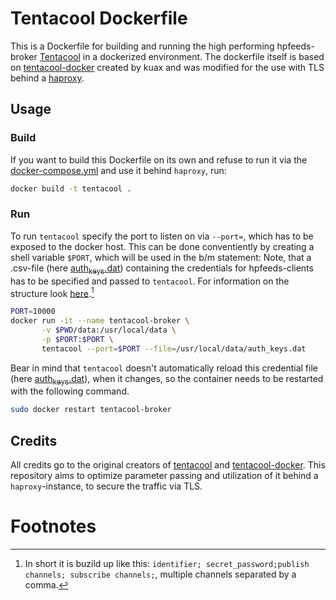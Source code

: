 * Tentacool Dockerfile
This is a Dockerfile for building and running the high performing hpfeeds-broker [[https://github.com/tentacool/tentacool][Tentacool]] in a dockerized environment. The dockerfile itself is based on [[https://github.com/kuax/tentacool-docker][tentacool-docker]] created by kuax and was modified for the use with TLS behind a [[https://github.com/haproxy/haproxy][haproxy]].

** Usage
*** Build
If you want to build this Dockerfile on its own and refuse to run it via the [[file:/media/user01/data/Dropbox/study/masterthesis/lab/spamtrap-system/periphery/hpfeed-broker/docker-compose.yml][docker-compose.yml]] and use it behind ~haproxy~, run:

#+begin_src bash
docker build -t tentacool .
#+end_src

*** Run
To run ~tentacool~ specify the port to listen on via ~--port=~, which has to be exposed to the docker host. This can be done conventiently by creating a shell variable ~$PORT~, which will be used in the b/m statement:
Note, that a .csv-file (here [[file:data/auth_keys.dat][auth_keys.dat]]) containing the credentials for hpfeeds-clients has to be specified and passed to ~tentacool~.
For information on the structure look [[https://github.com/tentacool/tentacool/blob/master/docs/file.md][here]].[fn:1]

#+begin_src bash
PORT=10000
docker run -it --name tentacool-broker \
	   -v $PWD/data:/usr/local/data \
	   -p $PORT:$PORT \
	   tentacool --port=$PORT --file=/usr/local/data/auth_keys.dat
#+end_src

Bear in mind that ~tentacool~ doesn't automatically reload this credential file (here [[file:data/auth_keys.dat][auth_keys.dat]]), when it changes, so the container needs to be restarted with the following command.

#+begin_src bash
sudo docker restart tentacool-broker
#+end_src

** Credits
All credits go to the original creators of [[https://github.com/tentacool/tentacool][tentacool]] and [[https://github.com/kuax/tentacool-docker][tentacool-docker]]. This repository aims to optimize parameter passing and utilization of it behind a ~haproxy~-instance, to secure the traffic via TLS.

* Footnotes

[fn:1] In short it is buzild up like this: ~identifier; secret_password;publish channels; subscribe channels;~, multiple channels separated by a comma.
